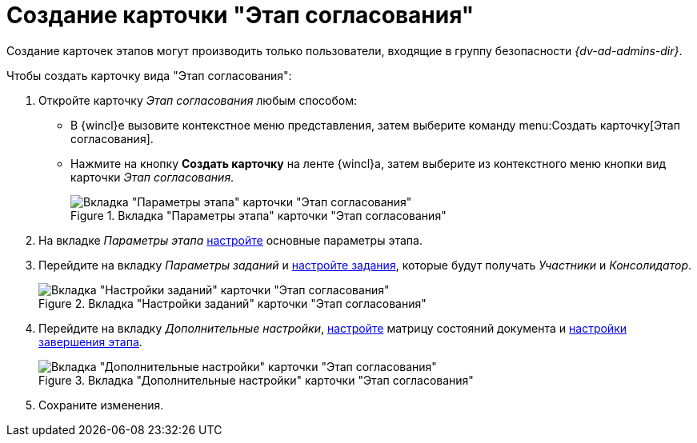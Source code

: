 = Создание карточки "Этап согласования"

Создание карточек этапов могут производить только пользователи, входящие в группу безопасности _{dv-ad-admins-dir}_.

.Чтобы создать карточку вида "Этап согласования":
. Откройте карточку _Этап согласования_ любым способом:
* В {wincl}е вызовите контекстное меню представления, затем выберите команду menu:Создать карточку[Этап согласования].
* Нажмите на кнопку *Создать карточку* на ленте {wincl}а, затем выберите из контекстного меню кнопки вид карточки _Этап согласования_.
+
.Вкладка "Параметры этапа" карточки "Этап согласования"
image::stage-params.png[Вкладка "Параметры этапа" карточки "Этап согласования"]
+
. На вкладке _Параметры этапа_ xref:stage-params.adoc[настройте] основные параметры этапа.
. Перейдите на вкладку _Параметры заданий_ и xref:stage-task.adoc[настройте задания], которые будут получать _Участники_ и _Консолидатор_.
+
.Вкладка "Настройки заданий" карточки "Этап согласования"
image::task-settings.png[Вкладка "Настройки заданий" карточки "Этап согласования"]
+
. Перейдите на вкладку _Дополнительные настройки_, xref:stage-additional-settings.adoc[настройте] матрицу состояний документа и xref:stage-finish-settings.adoc[настройки завершения этапа].
+
.Вкладка "Дополнительные настройки" карточки "Этап согласования"
image::stage-add.png[Вкладка "Дополнительные настройки" карточки "Этап согласования"]
+
. Сохраните изменения.
